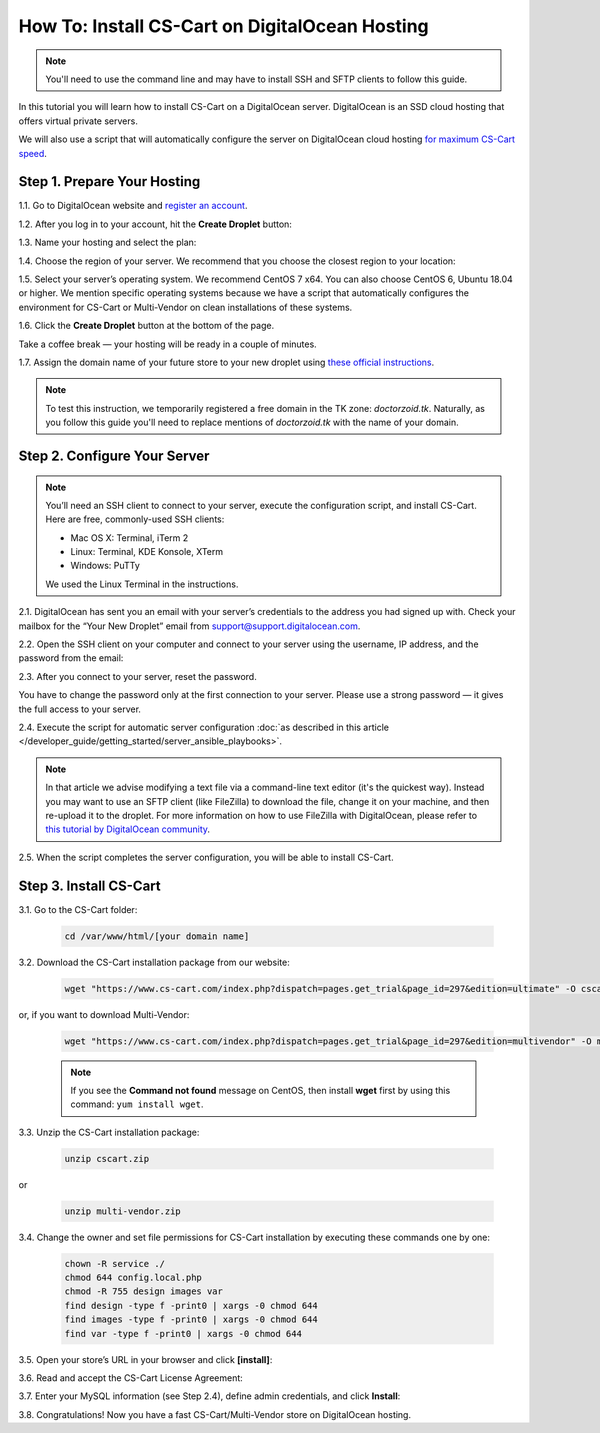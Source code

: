 ***********************************************
How To: Install CS-Cart on DigitalOcean Hosting
***********************************************

.. note::

    You'll need to use the command line and may have to install SSH and SFTP clients to follow this guide.

In this tutorial you will learn how to install CS-Cart on a DigitalOcean server. DigitalOcean is an SSD cloud hosting that offers virtual private servers. 

We will also use a script that will automatically configure the server on DigitalOcean cloud hosting `for maximum CS-Cart speed <http://blog.cs-cart.com/2015/06/01/five-server-tweaks-to-get-maximum-speed-out-of-cs-cart-4-3-1/>`_.

============================
Step 1. Prepare Your Hosting
============================

1.1. Go to DigitalOcean website and `register an account <https://cloud.digitalocean.com/registrations/new>`_.

1.2. After you log in to your account, hit the **Create Droplet** button:

.. image:: img/digitalocean/1_create_droplet.png
    :align: center
    :alt: Create a Droplet on DigitalOcean.

1.3. Name your hosting and select the plan:

.. image:: img/digitalocean/2_name_and_plan.png
    :align: center
    :alt: Choose a name for your hosting and select a plan.

1.4. Choose the region of your server. We recommend that you choose the closest region to your location:

.. image:: img/digitalocean/3_server_region.png
    :align: center
    :alt: Select a region for your server.

1.5. Select your server’s operating system. We recommend CentOS 7 x64. You can also choose CentOS 6, Ubuntu 18.04 or higher. We mention specific operating systems because we have a script that automatically configures the environment for CS-Cart or Multi-Vendor on clean installations of these systems.

.. image:: img/digitalocean/4_server_os.png
    :align: center
    :alt: Select an operating system for your server.

1.6. Click the **Create Droplet** button at the bottom of the page.

Take a coffee break — your hosting will be ready in a couple of minutes.

1.7. Assign the domain name of your future store to your new droplet using `these official instructions <https://www.digitalocean.com/community/tutorials/how-to-set-up-a-host-name-with-digitalocean>`_.

.. note::

    To test this instruction, we temporarily registered a free domain in the TK zone: *doctorzoid.tk*. Naturally, as you follow this guide you'll need to replace mentions of *doctorzoid.tk* with the name of your domain.

.. image:: img/digitalocean/5_assign_domain.png
    :align: center
    :alt: Assigning a domain name to the droplet.

=============================
Step 2. Configure Your Server
=============================

.. note::

    You’ll need an SSH client to connect to your server, execute the configuration script, and install CS-Cart. Here are free, commonly-used SSH clients:

    * Mac OS X: Terminal, iTerm 2
    * Linux: Terminal, KDE Konsole, XTerm
    * Windows: PuTTy

    We used the Linux Terminal in the instructions.

2.1. DigitalOcean has sent you an email with your server’s credentials to the address you had signed up with. Check your mailbox for the “Your New Droplet” email from support@support.digitalocean.com.

2.2. Open the SSH client on your computer and connect to your server using the username, IP address, and the password from the email:

.. image:: img/digitalocean/6_connect_ssh.png
    :align: center
    :alt: Connecting to your server via SSH.

2.3. After you connect to your server, reset the password.

You have to change the password only at the first connection to your server. Please use a strong password — it gives the full access to your server.

.. image:: img/digitalocean/7_new_password.png
    :align: center
    :alt: Resetting your server password.

2.4. Execute the script for automatic server configuration :doc:`as described in this article </developer_guide/getting_started/server_ansible_playbooks>`.

.. note::

    In that article we advise modifying a text file via a command-line text editor (it's the quickest way). Instead you may want to use an SFTP client (like FileZilla) to download the file, change it on your machine, and then re-upload it to the droplet. For more information on how to use FileZilla with DigitalOcean, please refer to `this tutorial by DigitalOcean community <https://www.digitalocean.com/community/tutorials/how-to-use-filezilla-to-transfer-and-manage-files-securely-on-your-vps>`_.

2.5. When the script completes the server configuration, you will be able to install CS-Cart.

=======================
Step 3. Install CS-Cart
=======================

3.1. Go to the CS-Cart folder:

     .. code-block:: bash

         cd /var/www/html/[your domain name]

.. image:: img/digitalocean/10_cd.png
    :align: center
    :alt: Switching to the folder with CS-Cart.

3.2. Download the CS-Cart installation package from our website:

     .. code-block:: bash

         wget "https://www.cs-cart.com/index.php?dispatch=pages.get_trial&page_id=297&edition=ultimate" -O cscart.zip

or, if you want to download Multi-Vendor:

     .. code-block:: bash

         wget "https://www.cs-cart.com/index.php?dispatch=pages.get_trial&page_id=297&edition=multivendor" -O multi-vendor.zip

     .. note::

         If you see the **Command not found** message on CentOS, then install **wget** first by using this command: ``yum install wget``.

3.3. Unzip the CS-Cart installation package:

     .. code-block:: bash

         unzip cscart.zip

or

     .. code-block:: bash

         unzip multi-vendor.zip

3.4. Change the owner and set file permissions for CS-Cart installation by executing these commands one by one:

     .. code-block:: bash

         chown -R service ./
         chmod 644 config.local.php
         chmod -R 755 design images var
         find design -type f -print0 | xargs -0 chmod 644
         find images -type f -print0 | xargs -0 chmod 644
         find var -type f -print0 | xargs -0 chmod 644

3.5. Open your store’s URL in your browser and click **[install]**:

.. image:: img/digitalocean/11_install_cscart.png
    :align: center
    :alt: CS-Cart/Multi-Vendor browser installation.

3.6. Read and accept the CS-Cart License Agreement:

.. image:: img/digitalocean/12_license_agreement.png
    :align: center
    :alt: CS-Cart License Agreement.

3.7. Enter your MySQL information (see Step 2.4), define admin credentials, and click **Install**:

.. image:: img/digitalocean/13_installation_details.png
    :align: center
    :alt: Enter the information from Step 2.4 to the fields.

3.8. Congratulations! Now you have a fast CS-Cart/Multi-Vendor store on DigitalOcean hosting.

.. meta::
   :description: Install CS-Cart or Multi-Vendor ecommerce software step by step on a DigitalOcean droplet. Configure the server automatically on Ubuntu or CentOS operating system.
